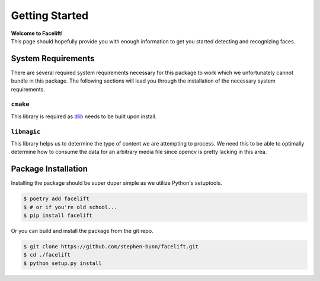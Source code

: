 .. _getting-started:

===============
Getting Started
===============

| **Welcome to Facelift!**
| This page should hopefully provide you with enough information to get you started detecting and recognizing faces.


.. _system-requirements:

System Requirements
===================

There are several required system requirements necessary for this package to work which
we unfortunately cannot bundle in this package.
The following sections will lead you through the installation of the necessary system
requirements.

``cmake``
---------

This library is required as `dlib <http://dlib.net/>`_ needs to be built upon install.

.. tabs::

   .. group-tab:: Linux

      Debian / Ubuntu

      .. code-block:: bash

         apt install cmake

   .. group-tab:: MacOS

      Homebrew

      .. code-block:: bash

         brew install cmake

      Macports

      .. code-block:: bash

         port install cmake

   .. group-tab:: Windows

      `Download the CMake installer <https://cmake.org/download/>`_ and make sure to
      enable the setting to "Add CMake to the system PATH for all users" when
      installing.
      You may need to restart your shell depending on what terminal emulator you are
      using in Windows.

      Make sure that you can run ``cmake --version`` in your shell without recieving a
      non-zero exit status code to verify your installation.

``libmagic``
------------

This library helps us to determine the type of content we are attempting to process.
We need this to be able to optimally determine how to consume the data for an arbitrary
media file since opencv is pretty lacking in this area.

.. tabs::

   .. group-tab:: Linux

      Debian / Ubuntu

      .. code-block:: bash

         apt install libmagic1

   .. group-tab:: MacOS

      Homebrew

      .. code-block:: bash

         brew install libmagic

      Macports

      .. code-block:: bash

         port install file

   .. group-tab:: Windows

      We install `python-magic-bin <https://pypi.org/project/python-magic-bin/>`_
      as a dependency if you are installing from a Windows environment.
      This package **should** contain working binaries for ``libmagic`` built for
      Windows.
      If you encounter unhandled errors using ``libmagic`` on Windows, please `create an
      issue <https://github.com/stephen-bunn/facelift/issues>`_ to let us know what you
      are experiencing.


Package Installation
====================

Installing the package should be super duper simple as we utilize Python's setuptools.

.. code-block:: bash

   $ poetry add facelift
   $ # or if you're old school...
   $ pip install facelift

Or you can build and install the package from the git repo.

.. code-block:: bash

   $ git clone https://github.com/stephen-bunn/facelift.git
   $ cd ./facelift
   $ python setup.py install
